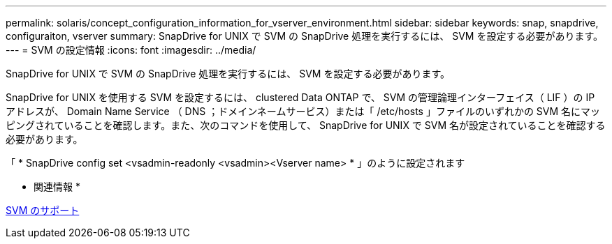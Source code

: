 ---
permalink: solaris/concept_configuration_information_for_vserver_environment.html 
sidebar: sidebar 
keywords: snap, snapdrive, configuraiton, vserver 
summary: SnapDrive for UNIX で SVM の SnapDrive 処理を実行するには、 SVM を設定する必要があります。 
---
= SVM の設定情報
:icons: font
:imagesdir: ../media/


[role="lead"]
SnapDrive for UNIX で SVM の SnapDrive 処理を実行するには、 SVM を設定する必要があります。

SnapDrive for UNIX を使用する SVM を設定するには、 clustered Data ONTAP で、 SVM の管理論理インターフェイス（ LIF ）の IP アドレスが、 Domain Name Service （ DNS ；ドメインネームサービス）または「 /etc/hosts 」ファイルのいずれかの SVM 名にマッピングされていることを確認します。また、次のコマンドを使用して、 SnapDrive for UNIX で SVM 名が設定されていることを確認する必要があります。

「 * SnapDrive config set <vsadmin-readonly <vsadmin><Vserver name> * 」のように設定されます

* 関連情報 *

xref:concept_support_for_vserver.adoc[SVM のサポート]
